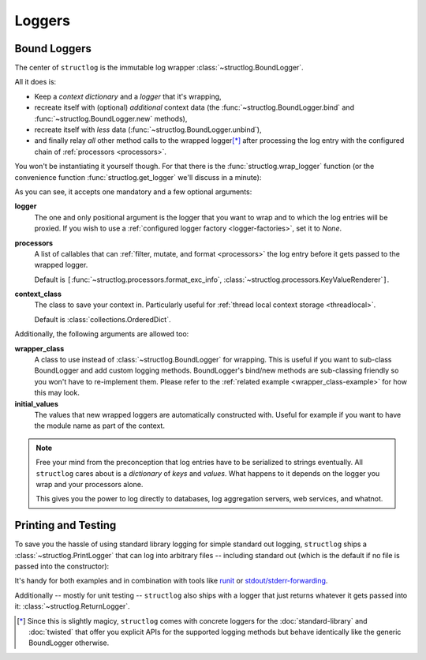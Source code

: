 Loggers
=======


Bound Loggers
-------------

The center of ``structlog`` is the immutable log wrapper :class:`~structlog.BoundLogger`.

All it does is:

- Keep a *context dictionary* and a *logger* that it's wrapping,
- recreate itself with (optional) *additional* context data (the :func:`~structlog.BoundLogger.bind` and :func:`~structlog.BoundLogger.new` methods),
- recreate itself with *less* data (:func:`~structlog.BoundLogger.unbind`),
- and finally relay *all* other method calls to the wrapped logger\ [*]_ after processing the log entry with the configured chain of :ref:`processors <processors>`.

You won't be instantiating it yourself though.
For that there is the :func:`structlog.wrap_logger` function (or the convenience function :func:`structlog.get_logger` we'll discuss in a minute):

.. _proc:

.. doctest::

   >>> from structlog import wrap_logger
   >>> class PrintLogger(object):
   ...     def msg(self, message):
   ...         print(message)
   >>> def proc(logger, method_name, event_dict):
   ...     print('I got called with', event_dict)
   ...     return repr(event_dict)
   >>> log = wrap_logger(PrintLogger(), processors=[proc], context_class=dict)
   >>> log2 = log.bind(x=42)
   >>> log == log2
   False
   >>> log.msg('hello world')
   I got called with {'event': 'hello world'}
   {'event': 'hello world'}
   >>> log2.msg('hello world')
   I got called with {'x': 42, 'event': 'hello world'}
   {'x': 42, 'event': 'hello world'}
   >>> log3 = log2.unbind('x')
   >>> log == log3
   True
   >>> log3.msg('nothing bound anymore', foo='but you can structure the event too')
   I got called with {'foo': 'but you can structure the event too', 'event': 'nothing bound anymore'}
   {'foo': 'but you can structure the event too', 'event': 'nothing bound anymore'}

As you can see, it accepts one mandatory and a few optional arguments:

**logger**
   The one and only positional argument is the logger that you want to wrap and to which the log entries will be proxied.
   If you wish to use a :ref:`configured logger factory <logger-factories>`, set it to `None`.

**processors**
   A list of callables that can :ref:`filter, mutate, and format <processors>` the log entry before it gets passed to the wrapped logger.

   Default is ``[``:func:`~structlog.processors.format_exc_info`, :class:`~structlog.processors.KeyValueRenderer`\ ``]``.

**context_class**
   The class to save your context in.
   Particularly useful for :ref:`thread local context storage <threadlocal>`.

   Default is :class:`collections.OrderedDict`.

Additionally, the following arguments are allowed too:

**wrapper_class**
   A class to use instead of :class:`~structlog.BoundLogger` for wrapping.
   This is useful if you want to sub-class BoundLogger and add custom logging methods.
   BoundLogger's bind/new methods are sub-classing friendly so you won't have to re-implement them.
   Please refer to the :ref:`related example <wrapper_class-example>` for how this may look.

**initial_values**
   The values that new wrapped loggers are automatically constructed with.
   Useful for example if you want to have the module name as part of the context.

.. note::

   Free your mind from the preconception that log entries have to be serialized to strings eventually.
   All ``structlog`` cares about is a *dictionary* of *keys* and *values*.
   What happens to it depends on the logger you wrap and your processors alone.

   This gives you the power to log directly to databases, log aggregation servers, web services, and whatnot.


Printing and Testing
--------------------

To save you the hassle of using standard library logging for simple standard out logging, ``structlog`` ships a :class:`~structlog.PrintLogger` that can log into arbitrary files -- including standard out (which is the default if no file is passed into the constructor):

.. doctest::

   >>> from structlog import PrintLogger
   >>> PrintLogger().info('hello world!')
   hello world!

It's handy for both examples and in combination with tools like `runit <http://smarden.org/runit/>`_ or `stdout/stderr-forwarding <https://hynek.me/articles/taking-some-pain-out-of-python-logging/>`_.

Additionally -- mostly for unit testing -- ``structlog`` also ships with a logger that just returns whatever it gets passed into it: :class:`~structlog.ReturnLogger`.

.. doctest::

   >>> from structlog import ReturnLogger
   >>> ReturnLogger().msg(42) == 42
   True
   >>> obj = ['hi']
   >>> ReturnLogger().msg(obj) is obj
   True
   >>> ReturnLogger().msg('hello', when='again')
   (('hello',), {'when': 'again'})


.. [*] Since this is slightly magicy, ``structlog`` comes with concrete loggers for the :doc:`standard-library` and :doc:`twisted` that offer you explicit APIs for the supported logging methods but behave identically like the generic BoundLogger otherwise.
